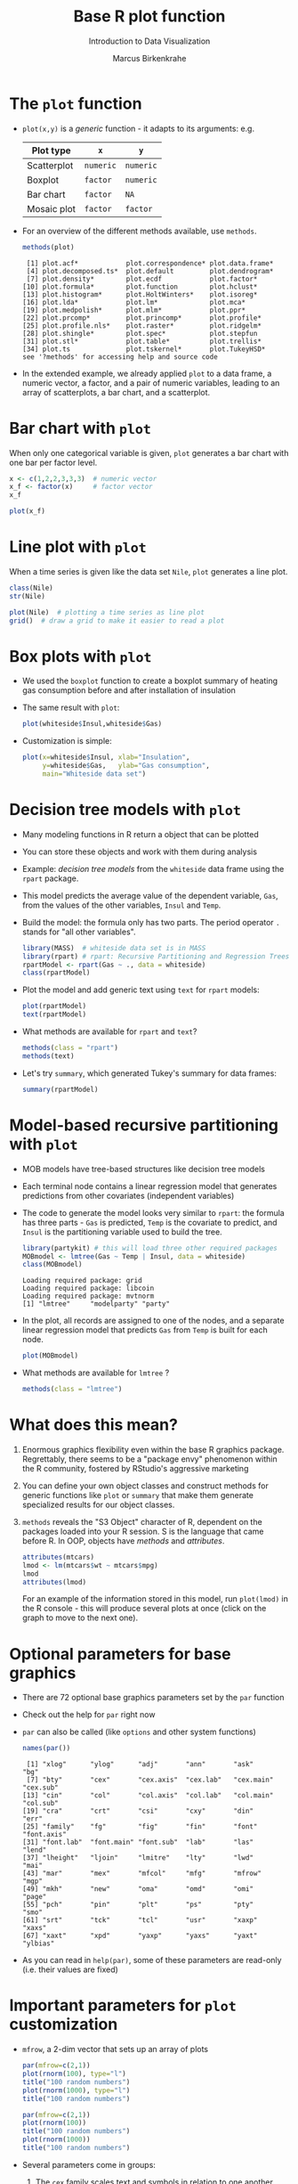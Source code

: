 #+TITLE:  Base R plot function
#+AUTHOR: Marcus Birkenkrahe
#+Subtitle: Introduction to Data Visualization
#+STARTUP: hideblocks overview indent inlineimages
#+PROPERTY: header-args:R :exports both :results output :session *R*
* The ~plot~ function

- ~plot(x,y)~ is a /generic/ function - it adapts to its arguments: e.g.

  | Plot type   | ~x~       | ~y~       |
  |-------------+---------+---------|
  | Scatterplot | ~numeric~ | ~numeric~ |
  | Boxplot     | ~factor~  | ~numeric~ |
  | Bar chart   | ~factor~  | ~NA~      |
  | Mosaic plot | ~factor~  | ~factor~  |

- For an overview of the different methods available, use ~methods~.

  #+name: methods
  #+begin_src R
    methods(plot)
  #+end_src

  #+RESULTS: methods
  #+begin_example
   [1] plot.acf*            plot.correspondence* plot.data.frame*
   [4] plot.decomposed.ts*  plot.default         plot.dendrogram*
   [7] plot.density*        plot.ecdf            plot.factor*
  [10] plot.formula*        plot.function        plot.hclust*
  [13] plot.histogram*      plot.HoltWinters*    plot.isoreg*
  [16] plot.lda*            plot.lm*             plot.mca*
  [19] plot.medpolish*      plot.mlm*            plot.ppr*
  [22] plot.prcomp*         plot.princomp*       plot.profile*
  [25] plot.profile.nls*    plot.raster*         plot.ridgelm*
  [28] plot.shingle*        plot.spec*           plot.stepfun
  [31] plot.stl*            plot.table*          plot.trellis*
  [34] plot.ts              plot.tskernel*       plot.TukeyHSD*
  see '?methods' for accessing help and source code
  #+end_example

- In the extended example, we already applied ~plot~ to a data frame, a
  numeric vector, a factor, and a pair of numeric variables, leading
  to an array of scatterplots, a bar chart, and a scatterplot.
* Bar chart with ~plot~

When only one categorical variable is given, ~plot~ generates a bar
chart with one bar per factor level.

#+begin_src R
  x <- c(1,2,2,3,3,3)  # numeric vector
  x_f <- factor(x)     # factor vector
  x_f
#+end_src

#+RESULTS:
: [1] 1 2 2 3 3 3
: Levels: 1 2 3

#+begin_src R :results graphics file :file ../img/4_barchart.png :exports both
  plot(x_f)
#+end_src

#+RESULTS:
[[file:../img/4_barchart.png]]

* Line plot with ~plot~

When a time series is given like the data set ~Nile~, ~plot~ generates a
line plot.

#+begin_src R
  class(Nile)
  str(Nile)
#+end_src

#+begin_src R :results graphics file :file ../img/4_lineplot.png :exports both
  plot(Nile)  # plotting a time series as line plot
  grid()  # draw a grid to make it easier to read a plot
#+end_src

#+RESULTS:
[[file:../img/4_lineplot.png]]

* Box plots with ~plot~

- We used the ~boxplot~ function to create a boxplot summary of heating
  gas consumption before and after installation of insulation

- The same result with ~plot~:
  #+name: whitesideplot1
  #+begin_src R :results graphics file :file ../img/4_whiteside1.png
    plot(whiteside$Insul,whiteside$Gas)
  #+end_src

  #+RESULTS: whitesideplot1
  [[file:../img/4_whiteside1.png]]

- Customization is simple:
  #+name: whitesideplot2
  #+begin_src R :results graphics file :file ../img/4_whiteside2.png :exports both
    plot(x=whiteside$Insul, xlab="Insulation",
         y=whiteside$Gas,   ylab="Gas consumption",
         main="Whiteside data set")
  #+end_src

  #+RESULTS: whitesideplot2
  [[file:../img/4_whiteside2.png]]

* Decision tree models with ~plot~

- Many modeling functions in R return a object that can be plotted

- You can store these objects and work with them during analysis

- Example: /decision tree models/ from the ~whiteside~ data frame using
  the ~rpart~ package.

- This model predicts the average value of the dependent variable,
  ~Gas~, from the values of the other variables, ~Insul~ and ~Temp~.

- Build the model: the formula only has two parts. The period operator
  ~.~ stands for "all other variables".
  #+name: rpart1
  #+begin_src R
    library(MASS)  # whiteside data set is in MASS
    library(rpart) # rpart: Recursive Partitioning and Regression Trees
    rpartModel <- rpart(Gas ~ ., data = whiteside)
    class(rpartModel)
  #+end_src

- Plot the model and add generic text using ~text~ for ~rpart~ models:

  #+begin_src R :results graphics file :file ../img/4_rpart.png :exports both
    plot(rpartModel)
    text(rpartModel)
  #+end_src

  #+RESULTS:
  [[file:../img/4_rpart.png]]

- What methods are available for ~rpart~ and ~text~?
  #+begin_src R
    methods(class = "rpart")
    methods(text)
  #+end_src

- Let's try ~summary~, which generated Tukey's summary for data frames:
  #+begin_src R
    summary(rpartModel)
  #+end_src

* Model-based recursive partitioning with ~plot~

- MOB models have tree-based structures like decision tree models

- Each terminal node contains a linear regression model that generates
  predictions from other covariates (independent variables)

- The code to generate the model looks very similar to ~rpart~: the
  formula has three parts - ~Gas~ is predicted, ~Temp~ is the covariate to
  predict, and ~Insul~ is the partitioning variable used to build the
  tree.
  #+name: MOB1
  #+begin_src R
    library(partykit) # this will load three other required packages
    MOBmodel <- lmtree(Gas ~ Temp | Insul, data = whiteside)
    class(MOBmodel)
  #+end_src

  #+RESULTS: MOB1
  : Loading required package: grid
  : Loading required package: libcoin
  : Loading required package: mvtnorm
  : [1] "lmtree"     "modelparty" "party"

- In the plot, all records are assigned to one of the nodes, and a
  separate linear regression model that predicts ~Gas~ from ~Temp~ is
  built for each node.
  #+name: MOB2
  #+begin_src R :results graphics file :file ../img/4_mob.png :exports both
    plot(MOBmodel)
  #+end_src

  #+RESULTS: MOB2
  [[file:../img/4_mob.png]]

- What methods are available for ~lmtree~ ?
  #+begin_src R
    methods(class = "lmtree")
  #+end_src
* What does this mean?

1) Enormous graphics flexibility even within the base R graphics
   package. Regrettably, there seems to be a "package envy" phenomenon
   within the R community, fostered by RStudio's aggressive marketing

2) You can define your own object classes and construct methods for
   generic functions like ~plot~ or ~summary~ that make them generate
   specialized results for our object classes.

3) ~methods~ reveals the "S3 Object" character of R, dependent on the
   packages loaded into your R session. S is the language that came
   before R. In OOP, objects have /methods/ and /attributes/.

   #+begin_src R
     attributes(mtcars)
     lmod <- lm(mtcars$wt ~ mtcars$mpg)
     lmod
     attributes(lmod)
   #+end_src

   For an example of the information stored in this model, run
   ~plot(lmod)~ in the R console - this will produce several plots at
   once (click on the graph to move to the next one).
* Optional parameters for base graphics

- There are 72 optional base graphics parameters set by the ~par~
  function

- Check out the help for ~par~ right now

- ~par~ can also be called (like ~options~ and other system functions)

  #+begin_src R
    names(par())
  #+end_src

  #+RESULTS:
  #+begin_example
   [1] "xlog"      "ylog"      "adj"       "ann"       "ask"       "bg"
   [7] "bty"       "cex"       "cex.axis"  "cex.lab"   "cex.main"  "cex.sub"
  [13] "cin"       "col"       "col.axis"  "col.lab"   "col.main"  "col.sub"
  [19] "cra"       "crt"       "csi"       "cxy"       "din"       "err"
  [25] "family"    "fg"        "fig"       "fin"       "font"      "font.axis"
  [31] "font.lab"  "font.main" "font.sub"  "lab"       "las"       "lend"
  [37] "lheight"   "ljoin"     "lmitre"    "lty"       "lwd"       "mai"
  [43] "mar"       "mex"       "mfcol"     "mfg"       "mfrow"     "mgp"
  [49] "mkh"       "new"       "oma"       "omd"       "omi"       "page"
  [55] "pch"       "pin"       "plt"       "ps"        "pty"       "smo"
  [61] "srt"       "tck"       "tcl"       "usr"       "xaxp"      "xaxs"
  [67] "xaxt"      "xpd"       "yaxp"      "yaxs"      "yaxt"      "ylbias"
  #+end_example

- As you can read in ~help(par)~, some of these parameters are
  read-only (i.e. their values are fixed)
* Important parameters for ~plot~ customization

- ~mfrow~, a 2-dim vector that sets up an array of plots
  #+name: mfrow
  #+begin_src R :session *R* :results graphics file :file ../img/4_mfrow.png :exports both
    par(mfrow=c(2,1))
    plot(rnorm(100), type="l")
    title("100 random numbers")
    plot(rnorm(1000), type="l")
    title("100 random numbers")
  #+end_src

  #+RESULTS: mfrow
  [[file:../img/4_mfrow.png]]

  #+begin_src R :session *R* :results graphics file :file ../img/4_mfrow1.png :exports both
    par(mfrow=c(2,1))
    plot(rnorm(100))
    title("100 random numbers")
    plot(rnorm(1000))
    title("100 random numbers")
  #+end_src

  #+RESULTS:
  [[file:../img/4_mfrow1.png]]

- Several parameters come in groups:

  1) The ~cex~ family scales text and symbols in relation to one
     another, e.g. ~cex.main~ scales the main plot title relative to ~cex~
     #+name: cex
     #+begin_src R :session *R* :results graphics file :file ../img/4_cex.png :exports both
       plot(rnorm(100),
            main="Double the size",
            cex=2,   # double point symbol size
            cex.main=2 # scale title relative to cex
            )
     #+end_src

     #+RESULTS: cex
     [[file:../img/4_cex.png]]

  2) The ~col~ family specifies colors for points, lines, text[fn:1]. To
     see the complete set of colors, enter ~colors()~.

     #+begin_src R :session *R* :results graphics file :file ../img/4_col.png :exports both
       plot(rnorm(100),
            main="Color me impressed",
            col      = "purple",  # color points
            col.main = "red",    # color title
            col.axis = "blue"   # color axis labels
            )
     #+end_src

     #+RESULTS:
     [[file:../img/4_col.png]]

  3) The ~font~ family specifies font types (plain = 1, bold = 2, italic
     = 3, bold italic = 4).
     #+name: font
     #+begin_src R :session *R* :results graphics file :file ../img/4_font.png :exports both
       plot(rnorm(100),
            main="Fountain of font",
            font.main = 4,  # title font bold italic
            font.lab = 3,   # axis labels in italic
            cex.main = 2    # double title font size
            )
     #+end_src

     #+RESULTS: font
     [[file:../img/4_font.png]]
* Other parameters

- ~adj~ specifies justification of the text (0=left,1=right, center=0.5)

  #+begin_src R :session *R* :results graphics file :file ../img/4_adj.png :exports both
    plot(rnorm(100), type="n")
    text(x=40,y=0,labels="Right-justified text",adj=1,font=3)
    text(x=40,y=-1,labels="Left-justified text",adj=0,font=3)
    text(x=40,y=1.5,labels="Centered text",adj=0.5,font=3)
  #+end_src

  #+RESULTS:
  [[file:../img/4_adj.png]]

  #+attr_html: :width 300px
  [[file:../img/adj.png]]

- ~lty~ and ~lwd~ specify line type and line width.
  #+name: linewidth
  #+begin_src R :session *R* :results graphics file :file ../img/4_lty.png :exports both
    plot(Nile, lty=2)
  #+end_src

  #+RESULTS: linewidth
  [[file:../img/4_lwd.png]]

  #+name: linewidth
  #+begin_src R :session *R* :results graphics file :file ../img/4_lwd.png :exports both
    plot(Nile, lwd=3)
  #+end_src

  #+RESULTS:
  [[file:../img/lwd.png]]

- [ ] How can you see current values of these parameters? Remember how
  to do this with ~options()~? What type of R object is ~par()~?

  #+begin_src R
    class(par())
    par()$lty
    par()$adj
  #+end_src

  #+RESULTS:
  : [1] "list"
  : [1] "solid"
  : [1] 0.5

* Multiple plots and passing parameters

- The ~ask~ parameter is a /logical/ flag (the default value is ~FALSE~)
  that specifies whether the graphics system should wait for a user
  response before displaying the next plot.

- [ ] How can I confirm that ~ask~ is ~logical~, and see its value?

  #+begin_src R
    class(par()$ask)
    par()$ask
  #+end_src

  #+RESULTS:
  : [1] "logical"
  : [1] FALSE

- [ ] See e.g. ~example(Nile)~ in the R console (not in Org-mode -
  because this involves OS shell commands which Emacs cannot render)

- This option is not always set correctly after displaying multiple
  plots - it must be set back by hand with ~par(ask = FALSE)~.

- Some parameters cannot be set as passing parameters, e.g. ~las~ -
  usually for different plot types (e.g. mosaic plots).
* Adding points and lines to a scatterplot
#+attr_html: :width 700px
[[../img/4_details.png]]

* Starting ~plot~ without bells and whistles

- Starting point is calories vs. sugars from the ~UScereal~ data frame
  #+name: cerealplot
  #+begin_src R :results graphics file :file ../img/4_cereal.png :exports both
    par(mfrow=c(1,1))
    library(MASS)
    x <- UScereal$sugars
    y <- UScereal$calories
    plot(x,y)
  #+end_src

  #+RESULTS:
  [[file:../img/4_cereal.png]]

- ~mfrow~ creates a persistent 1x1 array (single plot)
- Variables ~x~, ~y~ are defined because we use them again
- ~plot(x,y)~ is invoked to get a simple scatterplot

* Adding axis labels ~xlab~, ~ylab~, and ~type~

- The next block invokes ~plot~ again, but with three optional
  arguments:

  1) ~xlab~: a ~character~ string for the x-axis label
  2) ~ylab~: a ~character~ string for the y-axis label
  3) ~type = "n"~: specifies that the plot is constructed but /not
     displayed/
  #+name: cerealplot_nothing
  #+begin_src R :results graphics file :file ../img/4_cereal1.png :exports both
    plot(x,y,
         xlab="Grams of sugar per serving",
         ylab="Calories per serving",
         type = "n")
  #+end_src
  
  #+RESULTS:
  [[file:../img/4_cereal1.png]]

* Highlighting outliers with ~points~

- ~points~ behaves much like ~plot~. It adds points to an existing plot.

- [X] Is ~points~ a /generic/ R function?
  #+begin_src R
    methods(points)
  #+end_src

- The function takes the coordinate vectors of points to plot

- We want to distinguish outliers and non-outliers. Our definition for
  outliers: cereals with more than 300 calories per serving.

- To extract the subvectors, we define an index vector - it contains
  only the index value of the outliers.
  #+begin_src R
    index <- which(y > 300) # y is our calorie vector
    index # vector of outlier value indices
    x[index]  # UScereal$sugars[index] outliers
    y[index]  # UScereal$calories[index] outliers
    x[-index]  # UScereal$sugars[index] non-outliers
    y[-index]  # UScereal$calories[index] non-outliers
  #+end_src

- We plot the non-outliers with one type of point (~pch=16~), the
  outliers with another (~pch=18~) and twice as large (~cex=2~).

- Now we're ready to enhance our basic plot.
  #+name: cerealplot_outliers
  #+begin_src R :results graphics file :file ../img/4_cereal2.png :exports both :noweb yes
    <<cerealplot_nothing>>
    index <- which(y > 300)
    points(x[-index], y[-index], pch=16)
    points(x[index], y[index], pch=18, cex=2)
  #+end_src

  #+RESULTS:
  [[file:../img/4_cereal2.png]]

* Add reference lines with ~abline~

- The final four lines of code add two reference lines using linear
  regression models.

- Now we're ready to enhance our basic plot.
  #+name: cerealplot_trends
  #+begin_src R :results graphics file :file ../img/4_cereal3.png :exports both :noweb yes
    <<cerealplot_outliers>>
    olsModel <- lm(y ~ x) # linear regression on y = f(x)
    abline(olsModel, lty=3)  # draw thin dotted line
    library(robustbase)
    robustModel <- lmrob(y ~ x)
    abline(robustModel, lty=2, lwd=2)
  #+end_src


  [[file:../img/4_cereal3.png]]

- ~lm~ is called to construct a linear regression model via the method
  of [[https://www.r-bloggers.com/2017/07/ordinary-least-squares-ols-linear-regression-in-r/][ordinary least squares]] - this is the most popular linear model

- ~abline~ is called to display the model prediction (based on intercept
  and slope of the linear function generated). ~lty=3~ is a dotted line.

- ~lmrob~ is a robust linear model from the ~robustbase~ package - it is
  outlier-resistant. ~lty=2, ~lwd=2~ gives a thick dashed line

- [ ] Do you think ~abline~ is a generic function?
  #+begin_src R
    methods(abline)
  #+end_src

* Customization with vectors

- Consider the following code to plot ~whiteside~ variables
  #+begin_src R :results graphics file :file ../img/4_pch.png :exports both
    plot(
      x = whiteside$Temp,
      y = whiteside$Gas,
      pch=c(6,16)[whiteside$Insul])
  #+end_src

  #+RESULTS:
  [[file:../img/4_pch.png]]

- ~c(6,16)~ defines a vector of the same length as ~Insul~ but uses ~pch=6~
  when ~Insul = "Before"~, and ~pch=16~ when ~Insul="After"~:
  #+begin_src R
    c(6,16)[whiteside$Insul]
  #+end_src

- The ~pch~ parameter will accept a vector argument of the same length
  as the ~x~- and ~y~-vectors used to create the scatterplot

- Point sizes (~cex~) and colors (~col~) can also be specifed this way

* Adding text to a plot

- The ~text~ function works similarly to the other customizing functions

- ~text~ specifies: x- and y-position of the text, and the text itself.

- Left-right alignment is specified by ~adj~ whose default is centered
  (~0.5~). To justify right, we need to set it to ~adj=1~

- The code block is growing, so let's look at the ~text~ addition alone:
  #+begin_example R
    pointLabels <- paste(rownames(UScereal)[index], "-->")
    text(
      x=11,  # x-coordinate of text field, ca. x[which(y>300)]-0.5,
      y=y[index], # y-coordinate of text field
      labels=pointLabels,  # text for text field
      adj=1,  # text is right justified
      family="mono", # use mono spaced font family
      font=1) # exact font depends on font family used
  #+end_example

  1) We define a text label. The ~paste~ function concatenates vectors
     after converting to ~character~. Here, it concatenates a value of
     the data frame and the character ~-->~
     #+begin_src R
       paste("Result: ", 100)
       class(paste("Result: ", 100))
     #+end_src

  2) Let's take the expression ~rownames(UScereal)[index]~ apart[fn:2]:
     You've seen this indexing structure before, in ~par()$lty~.

     ~rownames~ extracts the names of rows of a data frame:
     #+begin_src R
       rownames(UScereal)  # all row names of data frame = all cereal types
     #+end_src

     ~index~ was defined earlier as a subset of ~UScereal$calories~ values
     greater than the outlier cutoff value 300: ~index <- which(y > 300)~

     Hence, ~rownames(UScereal)[index]~ extracts the cereal names
     associated with the outlying values and puts them in the text box:
     #+begin_src R
       rownames(UScereal)[index]
     #+end_src

  3) Inside the ~text~ function, we have three sections:
     - coordinates x and y for the text field[fn:3]
     - labels, namely the text to be printed in the plot
     - formatting parameters like text justification, font type etc.

- The complete R code block for printout looks like this now:
  #+name: cerealplot_text
  #+begin_src R :results graphics file :file ../img/4_cereals4.png :exports both :noweb yes
    <<cerealplot_trends>>
    pointLabels <- paste(rownames(UScereal)[index], "-->")
    text(
      x=11,
      y=y[index],
      labels=pointLabels,
      adj=1,
      family="mono",
      font=1)
  #+end_src

  #+RESULTS:
  [[file:../img/4_cereals4.png]]

* Adding a legend to a plot

 -->> [[https://raw.githubusercontent.com/birkenkrahe/dviz/piHome/org/scatterplot.org][IF YOU MISSED THE LAST 1-2 SESSIONS DOWNLOAD THIS]]:
      https://tinyurl.com/55p5yw6f <<--

- The ~legend~ function adds a boxed explanatory text display

- It can be used like the ~text~ function: box location and text

- It has many more optional parameters (check out ~help(legend)~)
  #+attr_html: :width 500px
  [[../img/4_legend.png]]

- Let's look at the code fragment for the legend only:
  #+begin_example R
    legend(
    x = "topright",  # set location in plot
    legend = c("OLS line", "robust line")) # print legend labels
    lty = c(3,2),   # set line type for 2 legend items
    lwd = c(1,2))  # set line width for 2 legend items
  #+end_example

  1) The first (~x~) argument sets the location in the plot
  2) The ~legend~ parameter prints the legend labels (text)
  3) The next parameters link the legend to the plot:
     - ~lty=3~, ~lwd=1~ is the dotted thin upper line (OLS fit)
     - ~lty=2~, ~lwd=2~ is the dashed thick lower line (robust fit)

- Our final R code block:
  #+begin_src R :results graphics file :file ../img/4_cereals5.png :exports both :noweb yes
    <<cerealplot_text>>
    legend(
      x = "topright", 
      lty = c(3,2),
      lwd = c(1,2),
      legend = c("OLS line", "robust line"))
  #+end_src

  #+RESULTS:
  [[file:../img/4_cereals5.png]]

* Customizing axes

- You already know about labelling axes with ~xlab~ and ~ylab~

- In addition, the limits of the axes can be set with ~xlim~ and ~ylim~

- The ~par~ function offers additional parameters like ~las~ and ~side~

- ~las~ specifies the orientation of the axis labels:
  1) ~las=0~ : labels are displayed axis-parallel (default)
  2) ~las=1~ : labels are always horizontal
  3) ~las=2~ : labels are always perpendicular to the axis
  4) ~las=3~ : labels are always vertical

- To aid readability, you may also have to adjust ~cex.lab~

- Example:
  #+begin_src R :results graphics file :file ../img/4_las.png :exports both
    par(las=0, mfrow=c(2,2))   # labels are axis parallel
    plot(Nile, main="las=0")  
    par(las=1)                 # labels horizontal
    plot(Nile, main="las=1")
    par(las=2)                 # labels axis perpendicular
    plot(Nile, main="las=2")
    par(las=3)                 # labels vertical
    plot(Nile, main="las=3")
  #+end_src

  #+RESULTS:
  [[file:../img/4_las.png]]

* Specifying your own axes

- You can specify your own axes in two steps:
  1. execute the base graphics function with ~axes = FALSE~
  2. Use the ~axis~ function to specify your own axes

- The default axes are now suppressed and you need to set:
  1) ~side = 1~ : creates (default) lower x-axis below the plot
  2) ~side = 2~ : creates (default) y-axis left of the plot
  3) ~side = 3~ : creates upper x-axis above the plot
  4) ~side = 4~ : creates a y-axis right of the plot

- Example: boxplot of the range of ~sugars~ values for each of the three
  levels of ~shelf~ value in the ~UScereal~ dataframe:
  1) ~shelf = 1~ is at the floor level
  2) ~shelf = 2~ is the middle shelf (kid-eye-level)
  3) ~shelf = 3~ is on the top shelf (adult-eye-level)

- Box plot without axes: The ~varwidth~ parameter creates a boxplot of
  variable width so that the width of each individual boxplot reflects
  the number of different cereals on each shelf.
  #+begin_src R :results graphics file :file ../img/4_axis1.png :exports both
    boxplot(
      sugars ~ shelf,
      data = UScereal,
      axes = FALSE,  # this removes the default axes
      xlab = "Shelf",
      ylab = "Grams of sugar per serving",
      varwidth = TRUE)
  #+end_src

  #+RESULTS:
  [[file:../img/4_axis1.png]]
  
- Box plot with axis specified using ~axis~: 
  #+begin_src R :results graphics file :file ../img/4_axis2.png :exports both
    boxplot(
      sugars ~ shelf,
      data = UScereal,
      axes = FALSE,  # this removes the default axes
      xlab = "Shelf",
      ylab = "Grams of sugar per serving",
      varwidth = TRUE)
    axis(                # construct bottom axis (shelf value)
      side = 1,          # lower axis below plot
      at = c(1,2,3),     # tick marks
      labels = c(1,2,3)) # number labels
    yRange <- seq(0, max(UScereal$sugars), by=5)
      axis(             # construct y-axis
      side = 2,         # y axis left of plot
      at = yRange,      # tick marks
      labels = yRange)  # number labels
    axis(               # construct top axis (shelf location)
      side = 3,         # upper axis above plot
      at = c(1,2,3),    # tick marks
      labels = c("Floor", "Mid", "Top"))  # text labels
  #+end_src

  #+RESULTS:
  [[file:../img/4_axis2.png]]
  
* Lab session: adding details to plots
#+attr_html: :width 400px
[[../img/4_gnome.jpg]]

- Open the raw practice file in GitHub
- Identify yourself as the author and pledge
- Solve the problems using R code blocks
- Submit the completed file to Canvas

* Footnotes

[fn:1] DEFINITION NOT FOUND.

[fn:2] The need to deconstruct, as it were, complex functional
expressions in R, is similar to getting a mathematical formula and
having to take it apart using your knowledge of the laws of
mathematics. If you don't enjoy this type of thing you probably won't
study math (or you have to learn a lot more things by heart).

[fn:3] It would be better not to have to look at the plot to determine
the place of the text box, e.g. with the expression
~x[which(y>300)]-0.5~ or ~(x[which(y>300)[2]]-x[which(y>300)[1]])~, which
returns the x-position that belongs to the y-value outlier.
